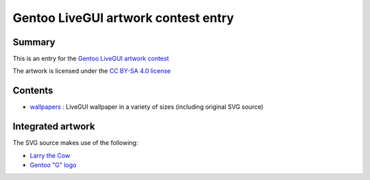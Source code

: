 Gentoo LiveGUI artwork contest entry
====================================

Summary
-------

This is an entry for the `Gentoo LiveGUI artwork contest`_

The artwork is licensed under the `CC BY-SA 4.0 license`_

Contents
--------

* wallpapers_ : LiveGUI wallpaper in a variety of sizes (including original SVG source)

Integrated artwork
------------------

The SVG source makes use of the following:

* `Larry the Cow`_
* `Gentoo "G" logo`_

.. _wallpapers: wallpapers/
.. _Gentoo LiveGUI artwork contest: https://www.gentoo.org/news/2022/04/03/livegui-artwork-contest.html
.. _CC BY-SA 4.0 license: https://creativecommons.org/licenses/by-sa/4.0/
.. _Larry the Cow: https://wiki.gentoo.org/wiki/Project:Artwork/Artwork#Larry_the_Cow
.. _Gentoo "G" logo: https://wiki.gentoo.org/wiki/Project:Artwork/Artwork#Vector_version_.22g.22_logo

